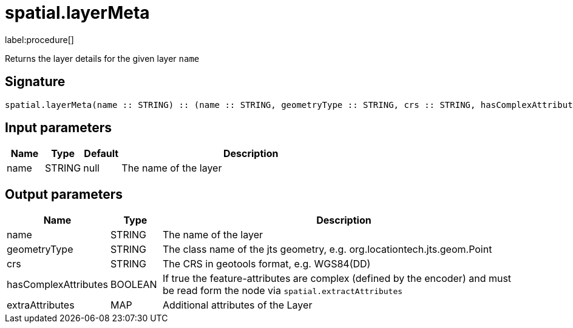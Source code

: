 // This file is generated by DocGeneratorTest, do not edit it manually
= spatial.layerMeta

:description: This section contains reference documentation for the spatial.layerMeta procedure.

label:procedure[]

[.emphasis]
Returns the layer details for the given layer `name`

== Signature

[source]
----
spatial.layerMeta(name :: STRING) :: (name :: STRING, geometryType :: STRING, crs :: STRING, hasComplexAttributes :: BOOLEAN, extraAttributes :: MAP)
----

== Input parameters

[.procedures,opts=header,cols='1,1,1,7']
|===
|Name|Type|Default|Description
|name|STRING|null
a|The name of the layer
|===

== Output parameters

[.procedures,opts=header,cols='1,1,8']
|===
|Name|Type|Description
|name|STRING|The name of the layer
|geometryType|STRING|The class name of the jts geometry, e.g. org.locationtech.jts.geom.Point
|crs|STRING|The CRS in geotools format, e.g. WGS84(DD)
|hasComplexAttributes|BOOLEAN|If true the feature-attributes are complex (defined by the encoder) and must be read form the node via `spatial.extractAttributes`
|extraAttributes|MAP|Additional attributes of the Layer
|===

